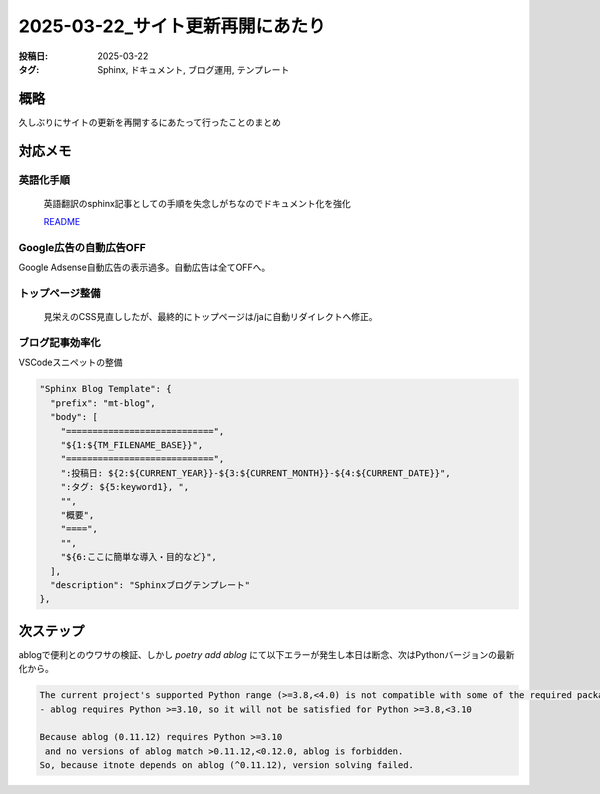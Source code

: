 ==============================
2025-03-22_サイト更新再開にあたり
==============================

:投稿日: 2025-03-22
:タグ: Sphinx, ドキュメント, ブログ運用, テンプレート

概略
====

久しぶりにサイトの更新を再開するにあたって行ったことのまとめ

対応メモ
================

英語化手順
----------

  英語翻訳のsphinx記事としての手順を失念しがちなのでドキュメント化を強化

  `README <https://github.com/mtakagishi/note>`_ 

Google広告の自動広告OFF
---------------------------------

Google Adsense自動広告の表示過多。自動広告は全てOFFへ。

トップページ整備
-----------------

  見栄えのCSS見直ししたが、最終的にトップページは/jaに自動リダイレクトへ修正。

ブログ記事効率化
------------------

VSCodeスニペットの整備

.. code-block:: json

  "Sphinx Blog Template": {
    "prefix": "mt-blog",
    "body": [
      "============================",
      "${1:${TM_FILENAME_BASE}}",
      "============================",
      ":投稿日: ${2:${CURRENT_YEAR}}-${3:${CURRENT_MONTH}}-${4:${CURRENT_DATE}}",
      ":タグ: ${5:keyword1}, ",
      "",
      "概要",
      "====",
      "",
      "${6:ここに簡単な導入・目的など}",
    ],
    "description": "Sphinxブログテンプレート"
  },

次ステップ
==========

ablogで便利とのウワサの検証、しかし `poetry add ablog` にて以下エラーが発生し本日は断念、次はPythonバージョンの最新化から。

.. code-block:: 
  
  The current project's supported Python range (>=3.8,<4.0) is not compatible with some of the required packages Python requirement:
  - ablog requires Python >=3.10, so it will not be satisfied for Python >=3.8,<3.10
  
  Because ablog (0.11.12) requires Python >=3.10
   and no versions of ablog match >0.11.12,<0.12.0, ablog is forbidden.
  So, because itnote depends on ablog (^0.11.12), version solving failed.